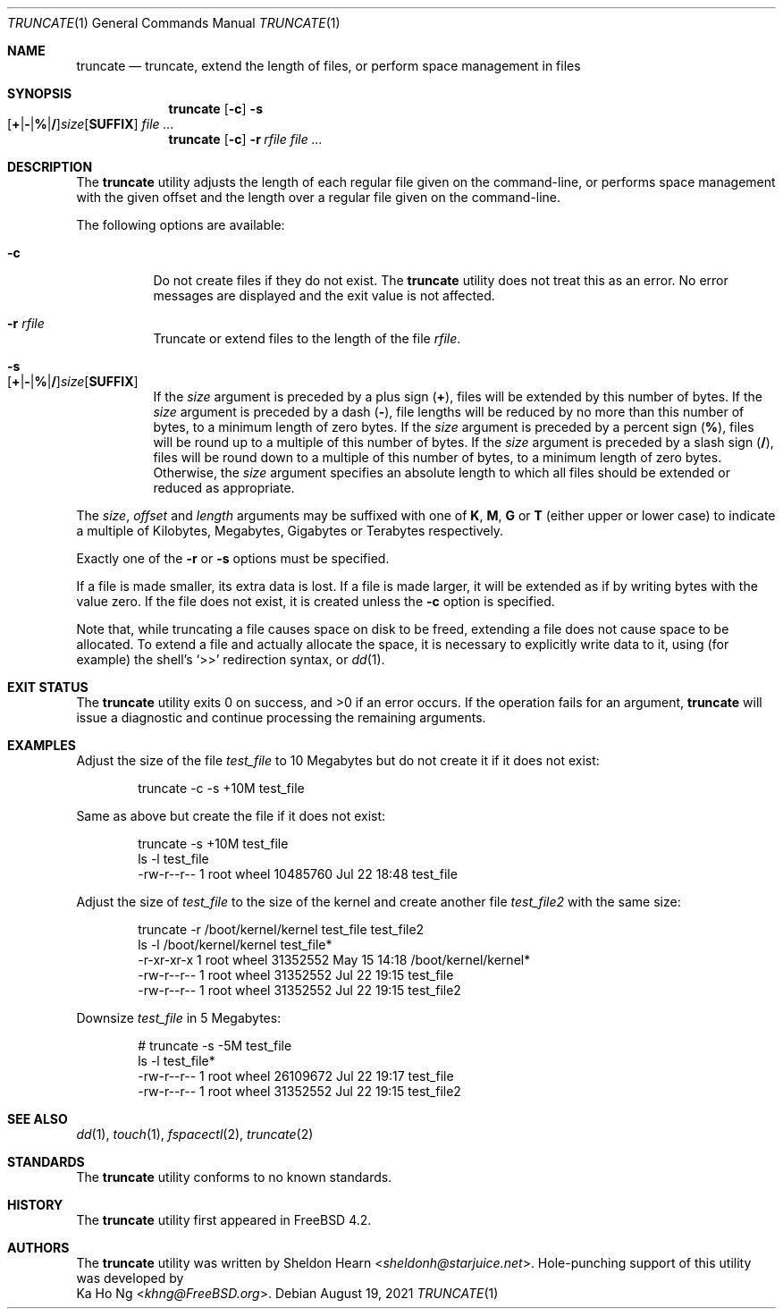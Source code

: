 .\"
.\" Copyright (c) 2000 Sheldon Hearn <sheldonh@FreeBSD.org>.
.\" All rights reserved.
.\" Copyright (c) 2021 The FreeBSD Foundation
.\"
.\" Portions of this manual page were written by Ka Ho Ng <khng@FreeBSD.org>
.\" under sponsorship from the FreeBSD Foundation.
.\"
.\" Redistribution and use in source and binary forms, with or without
.\" modification, are permitted provided that the following conditions
.\" are met:
.\" 1. Redistributions of source code must retain the above copyright
.\"    notice, this list of conditions and the following disclaimer.
.\" 2. Redistributions in binary form must reproduce the above copyright
.\"    notice, this list of conditions and the following disclaimer in the
.\"    documentation and/or other materials provided with the distribution.
.\"
.\" THIS SOFTWARE IS PROVIDED BY THE AUTHOR AND CONTRIBUTORS ``AS IS'' AND
.\" ANY EXPRESS OR IMPLIED WARRANTIES, INCLUDING, BUT NOT LIMITED TO, THE
.\" IMPLIED WARRANTIES OF MERCHANTABILITY AND FITNESS FOR A PARTICULAR PURPOSE
.\" ARE DISCLAIMED.  IN NO EVENT SHALL THE AUTHOR OR CONTRIBUTORS BE LIABLE
.\" FOR ANY DIRECT, INDIRECT, INCIDENTAL, SPECIAL, EXEMPLARY, OR CONSEQUENTIAL
.\" DAMAGES (INCLUDING, BUT NOT LIMITED TO, PROCUREMENT OF SUBSTITUTE GOODS
.\" OR SERVICES; LOSS OF USE, DATA, OR PROFITS; OR BUSINESS INTERRUPTION)
.\" HOWEVER CAUSED AND ON ANY THEORY OF LIABILITY, WHETHER IN CONTRACT, STRICT
.\" LIABILITY, OR TORT (INCLUDING NEGLIGENCE OR OTHERWISE) ARISING IN ANY WAY
.\" OUT OF THE USE OF THIS SOFTWARE, EVEN IF ADVISED OF THE POSSIBILITY OF
.\" SUCH DAMAGE.
.\"
.\" $FreeBSD$
.\"
.Dd August 19, 2021
.Dt TRUNCATE 1
.Os
.Sh NAME
.Nm truncate
.Nd truncate, extend the length of files, or perform space management in files
.Sh SYNOPSIS
.Nm
.Op Fl c
.Bk -words
.Fl s Xo
.Sm off
.Op Cm + | - | % | /
.Ar size
.Op Cm SUFFIX
.Sm on
.Xc
.Ek
.Ar
.Nm
.Op Fl c
.Bk -words
.Fl r Ar rfile
.Ek
.Ar
.\" .Nm
.\" .Op Fl c
.\" .Bk -words
.\" .Fl d
.\" .Oo
.\" .Fl o Xo
.\" .Sm off
.\" .Ar offset
.\" .Op Cm SUFFIX
.\" .Sm on
.\" .Xc
.\" .Oc
.\" .Fl l Xo
.\" .Sm off
.\" .Ar length
.\" .Op Cm SUFFIX
.\" .Sm on
.\" .Xc
.\" .Ek
.\" .Ar
.Sh DESCRIPTION
The
.Nm
utility adjusts the length of each regular file given on the command-line, or
performs space management with the given offset and the length over a regular
file given on the command-line.
.Pp
The following options are available:
.Bl -tag -width indent
.It Fl c
Do not create files if they do not exist.
The
.Nm
utility does not treat this as an error.
No error messages are displayed
and the exit value is not affected.
.It Fl r Ar rfile
Truncate or extend files to the length of the file
.Ar rfile .
.It Fl s Xo
.Sm off
.Op Cm + | - | % | /
.Ar size
.Op Cm SUFFIX
.Sm on
.Xc
If the
.Ar size
argument is preceded by a plus sign
.Pq Cm + ,
files will be extended by this number of bytes.
If the
.Ar size
argument is preceded by a dash
.Pq Cm - ,
file lengths will be reduced by no more than this number of bytes,
to a minimum length of zero bytes.
If the
.Ar size
argument is preceded by a percent sign
.Pq Cm % ,
files will be round up to a multiple of this number of bytes.
If the
.Ar size
argument is preceded by a slash sign
.Pq Cm / ,
files will be round down to a multiple of this number of bytes,
to a minimum length of zero bytes.
Otherwise, the
.Ar size
argument specifies an absolute length to which all files
should be extended or reduced as appropriate.
.\" .It Fl d
.\" Zero a region in the specified file.
.\" If the underlying file system of the given file supports hole-punching,
.\" file system space deallocation may be performed in the operation region.
.\" .It Fl o Ar offset
.\" The space management operation is performed at the given
.\" .Ar offset
.\" bytes in the file.
.\" If this option is not specified, the operation is performed at the beginning of the file.
.\" .It Fl l Ar length
.\" The length of the operation range in bytes.
.\" This option must always be specified if option
.\" .Fl d
.\" is specified, and must be greater than 0.
.El
.Pp
The
.Ar size ,
.Ar offset
and
.Ar length
arguments may be suffixed with one of
.Cm K ,
.Cm M ,
.Cm G
or
.Cm T
(either upper or lower case) to indicate a multiple of
Kilobytes, Megabytes, Gigabytes or Terabytes
respectively.
.Pp
Exactly one of the
.\" .Fl r ,
.\" .Fl s
.\" and
.\" .Fl d
.Fl r
or
.Fl s
options must be specified.
.Pp
If a file is made smaller, its extra data is lost.
If a file is made larger,
it will be extended as if by writing bytes with the value zero.
If the file does not exist,
it is created unless the
.Fl c
option is specified.
.Pp
Note that,
while truncating a file causes space on disk to be freed,
extending a file does not cause space to be allocated.
To extend a file and actually allocate the space,
it is necessary to explicitly write data to it,
using (for example) the shell's
.Ql >>
redirection syntax, or
.Xr dd 1 .
.Sh EXIT STATUS
.Ex -std
If the operation fails for an argument,
.Nm
will issue a diagnostic
and continue processing the remaining arguments.
.Sh EXAMPLES
Adjust the size of the file
.Pa test_file
to 10 Megabytes but do not create it if it does not exist:
.Bd -literal -offset indent
truncate -c -s +10M test_file
.Ed
.Pp
Same as above but create the file if it does not exist:
.Bd -literal -offset indent
truncate -s +10M test_file
ls -l test_file
-rw-r--r--  1 root  wheel  10485760 Jul 22 18:48 test_file
.Ed
.Pp
Adjust the size of
.Pa test_file
to the size of the kernel and create another file
.Pa test_file2
with the same size:
.Bd -literal -offset indent
truncate -r /boot/kernel/kernel test_file test_file2
ls -l /boot/kernel/kernel test_file*
-r-xr-xr-x  1 root  wheel    31352552 May 15 14:18 /boot/kernel/kernel*
-rw-r--r--  1 root  wheel    31352552 Jul 22 19:15 test_file
-rw-r--r--  1 root  wheel    31352552 Jul 22 19:15 test_file2
.Ed
.Pp
Downsize
.Pa test_file
in 5 Megabytes:
.Bd -literal -offset indent
# truncate -s -5M test_file
ls -l test_file*
-rw-r--r--  1 root  wheel    26109672 Jul 22 19:17 test_file
-rw-r--r--  1 root  wheel    31352552 Jul 22 19:15 test_file2
.Ed
.Sh SEE ALSO
.Xr dd 1 ,
.Xr touch 1 ,
.Xr fspacectl 2 ,
.Xr truncate 2
.Sh STANDARDS
The
.Nm
utility conforms to no known standards.
.Sh HISTORY
The
.Nm
utility first appeared in
.Fx 4.2 .
.Sh AUTHORS
The
.Nm
utility was written by
.An Sheldon Hearn Aq Mt sheldonh@starjuice.net .
Hole-punching support of this
utility was developed by
.An Ka Ho Ng Aq Mt khng@FreeBSD.org .
